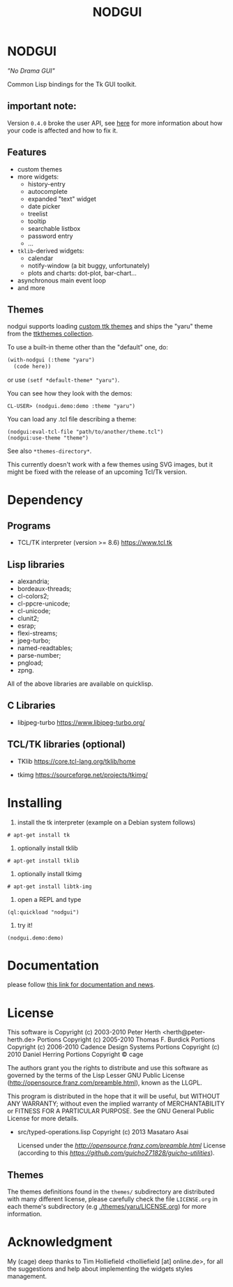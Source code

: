 #+OPTIONS: html-postamble:nil html-preamble:nil
#+AUTHOR:
#+TITLE: NODGUI

* NODGUI

  /"No Drama GUI"/

  Common Lisp bindings for the Tk GUI toolkit.

** important note:

   Version ~0.4.0~ broke the user API, see
   [[https://www.autistici.org/interzona/nodgui.html#orgb574adf][here]] for more information about how your code is affected and how to fix it.

** Features

- custom themes
- more widgets:
  - history-entry
  - autocomplete
  - expanded "text" widget
  - date picker
  - treelist
  - tooltip
  - searchable listbox
  - password entry
  - …
- =tklib=-derived widgets:
  - calendar
  - notify-window (a bit buggy, unfortunately)
  - plots and charts: dot-plot, bar-chart…
- asynchronous main event loop
- and more

** Themes

nodgui supports loading [[https://wiki.tcl-lang.org/page/List+of+ttk+Themes][custom ttk themes]] and ships the "yaru" theme from
the [[https://ttkthemes.readthedocs.io/en/latest/themes.html#yaru][ttkthemes collection]].

To use a built-in theme other than the "default" one, do:

# note: notabug.org doesn't like org source blocks. We avoid them below.

#+BEGIN_SRC txt
    (with-nodgui (:theme "yaru")
      (code here))
#+END_SRC

or use =(setf *default-theme* "yaru")=.

You can see how they look with the demos:

: CL-USER> (nodgui.demo:demo :theme "yaru")

You can load any .tcl file describing a theme:

: (nodgui:eval-tcl-file "path/to/another/theme.tcl")
: (nodgui:use-theme "theme")

See also =*themes-directory*=.

This currently doesn't work with a few themes using SVG images, but it might
be fixed with the release of an upcoming Tcl/Tk version.


* Dependency

** Programs

 - TCL/TK interpreter (version >= 8.6)
   https://www.tcl.tk

** Lisp libraries

- alexandria;
- bordeaux-threads;
- cl-colors2;
- cl-ppcre-unicode;
- cl-unicode;
- clunit2;
- esrap;
- flexi-streams;
- jpeg-turbo;
- named-readtables;
- parse-number;
- pngload;
- zpng.

All of the above libraries are available on quicklisp.

** C Libraries

- libjpeg-turbo
  https://www.libjpeg-turbo.org/

** TCL/TK libraries (optional)

- TKlib
  https://core.tcl-lang.org/tklib/home

- tkimg
  https://sourceforge.net/projects/tkimg/

* Installing

  1. install the tk interpreter (example on a Debian system follows)

: # apt-get install tk

  2. optionally install tklib

: # apt-get install tklib

  3. optionally install tkimg

: # apt-get install libtk-img

  4. open a REPL and type

: (ql:quickload "nodgui")

  5. try it!

: (nodgui.demo:demo)


* Documentation
   please follow
   [[https://www.autistici.org/interzona/nodgui.html][this link for documentation and news]].

* License

 This software is Copyright (c) 2003-2010  Peter Herth <herth@peter-herth.de>
 Portions Copyright (c) 2005-2010 Thomas F. Burdick
 Portions Copyright (c) 2006-2010 Cadence Design Systems
 Portions Copyright (c) 2010 Daniel Herring
 Portions Copyright © cage

 The authors grant you the rights to distribute
 and use this software as governed by the terms
 of the Lisp Lesser GNU Public License
 (http://opensource.franz.com/preamble.html),
 known as the LLGPL.

 This program is distributed in the hope that it will be useful,
 but WITHOUT ANY WARRANTY; without even the implied warranty of
 MERCHANTABILITY or FITNESS FOR A PARTICULAR PURPOSE.  See the
 GNU General Public License for more details.

 - src/typed-operations.lisp
   Copyright (c) 2013 Masataro Asai

   Licensed under the [[LLGPL][http://opensource.franz.com/preamble.html]] License (according to this [[repository][https://github.com/guicho271828/guicho-utilities]]).


** Themes

The themes definitions found in the ~themes/~ subdirectory are
distributed with many different license, please carefully check the file
~LICENSE.org~ in each theme's subdirectory (e.g [[./themes/yaru/LICENSE.org]]) for more information.

* Acknowledgment

My (cage) deep thanks to Tim Holliefield <tholliefield [at] online.de>, for all the suggestions and help about implementing the widgets styles management.
